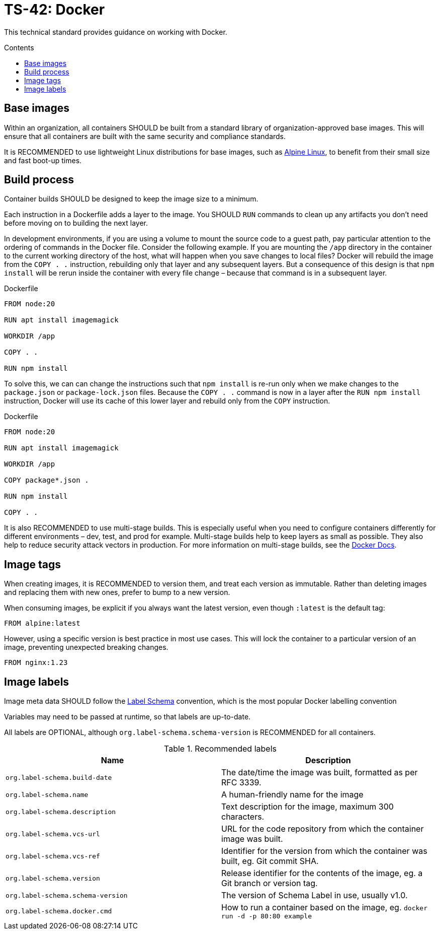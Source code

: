 = TS-42: Docker
:toc: macro
:toc-title: Contents

This technical standard provides guidance on working with Docker.

toc::[]

== Base images

Within an organization, all containers SHOULD be built from a standard library of organization-approved base images. This will ensure that all containers are built with the same security and compliance standards.

It is RECOMMENDED to use lightweight Linux distributions for base images, such as https://alpinelinux.org/[Alpine Linux], to benefit from their small size and fast boot-up times.

== Build process

Container builds SHOULD be designed to keep the image size to a minimum.

Each instruction in a Dockerfile adds a layer to the image. You SHOULD `RUN` commands to clean up any artifacts you don't need before moving on to building the next layer.

In development environments, if you are using a volume to mount the source code to a guest path, pay particular attention to the ordering of commands in the Docker file. Consider the following example. If you are mounting the `/app` directory in the container to the current working directory of the host, what will happen when you save changes to local files? Docker will rebuild the image from the `COPY . .` instruction, rebuilding only that layer and any subsequent layers. But a consequence of this design is that `npm install` will be rerun inside the container with every file change – because that command is in a subsequent layer.

.Dockerfile
[source,Dockerfile]
----
FROM node:20

RUN apt install imagemagick

WORKDIR /app

COPY . .

RUN npm install
----

To solve this, we can can change the instructions such that `npm install` is re-run only when we make changes to the `package.json` or `package-lock.json` files. Because the `COPY . .` command is now in a layer after the `RUN npm install` instruction, Docker will use its cache of this lower layer and rebuild only from the `COPY` instruction.

.Dockerfile
[source,Dockerfile]
----
FROM node:20

RUN apt install imagemagick

WORKDIR /app

COPY package*.json .

RUN npm install

COPY . .
----

It is also RECOMMENDED to use multi-stage builds. This is especially useful when you need to configure containers differently for different environments – dev, test, and prod for example. Multi-stage builds help to keep layers as small as possible. They also help to reduce security attack vectors in production. For more information on multi-stage builds, see the https://docks.docker.com/build/building/multi-stage/[Docker Docs].

== Image tags

When creating images, it is RECOMMENDED to version them, and treat each version as immutable. Rather than deleting images and replacing them with new ones, prefer to bump to a new version.

When consuming images, be explicit if you always want the latest version, even though `:latest` is the default tag:

----
FROM alpine:latest
----

However, using a specific version is best practice in most use cases. This will lock the container to a particular version of an image, preventing unexpected breaking changes.

----
FROM nginx:1.23
----

== Image labels

Image meta data SHOULD follow the http://label-schema.org/[Label Schema] convention, which is the most popular Docker labelling convention

Variables may need to be passed at runtime, so that labels are up-to-date.

All labels are OPTIONAL, although `org.label-schema.schema-version` is RECOMMENDED for all containers.

.Recommended labels
|===
|Name |Description

|`org.label-schema.build-date`
|The date/time the image was built, formatted as per RFC 3339.

|`org.label-schema.name`
|A human-friendly name for the image

|`org.label-schema.description`
|Text description for the image, maximum 300 characters.

|`org.label-schema.vcs-url`
|URL for the code repository from which the container image was built.

|`org.label-schema.vcs-ref`
|Identifier for the version from which the container was built, eg. Git commit SHA.

|`org.label-schema.version`
|Release identifier for the contents of the image, eg. a Git branch or version tag.

|`org.label-schema.schema-version`
|The version of Schema Label in use, usually v1.0.

|`org.label-schema.docker.cmd`
|How to run a container based on the image, eg. `docker run -d -p 80:80 example`
|===

